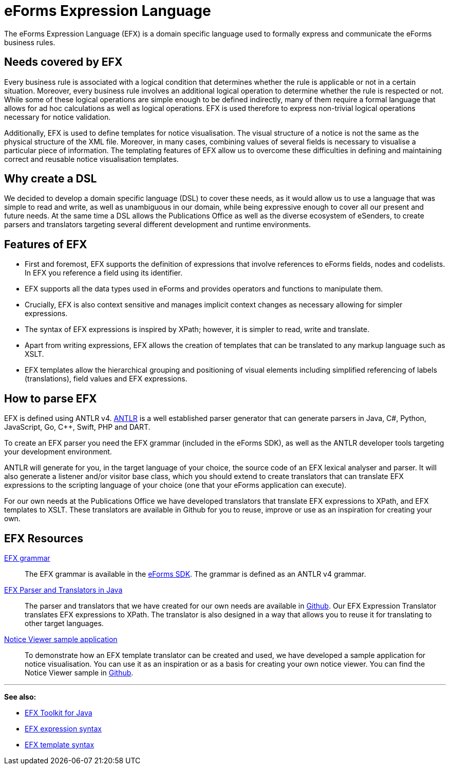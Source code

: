 = eForms Expression Language

The eForms Expression Language (EFX) is a domain specific language used to formally express and communicate the eForms business rules.

== Needs covered by EFX
Every business rule is associated with a logical condition that determines whether the rule is applicable or not in a certain situation. Moreover, every business rule involves an additional logical operation to determine whether the rule is respected or not. While some of these logical operations are simple enough to be defined indirectly, many of them require a formal language that allows for ad hoc calculations as well as logical operations. EFX is used therefore to express non-trivial logical operations necessary for notice validation.

Additionally, EFX is used to define templates for notice visualisation. The visual structure of a notice is not the same as the physical structure of the XML file. Moreover, in many cases, combining values of several fields is necessary to visualise a particular piece of information. The templating features of EFX allow us to overcome these difficulties in defining and maintaining correct and reusable notice visualisation templates. 

== Why create a DSL
We decided to develop a domain specific language (DSL) to cover these needs, as it would allow us to use a language that was simple to read and write, as well as unambiguous in our domain, while being expressive enough to cover all our present and future needs. At the same time a DSL allows the Publications Office as well as the diverse ecosystem of eSenders, to create parsers and translators targeting several different development and runtime environments.

== Features of EFX
* First and foremost, EFX supports the definition of expressions that involve references to eForms fields, nodes and codelists. In EFX you reference a field using its identifier.
* EFX supports all the data types used in eForms and provides operators and functions to manipulate them.
* Crucially, EFX is also context sensitive and manages implicit context changes as necessary allowing for simpler expressions.
* The syntax of EFX expressions is inspired by XPath; however, it is simpler to read, write and translate. 
* Apart from writing expressions, EFX allows the creation of templates that can be translated to any markup language such as XSLT. 
* EFX templates allow the hierarchical grouping and positioning of visual elements including simplified referencing of labels (translations), field values and EFX expressions.

== How to parse EFX

EFX is defined using ANTLR v4. https://www.antlr.org[ANTLR] is a well established parser generator that can generate parsers in Java, C#, Python, JavaScript, Go, C++, Swift, PHP and DART. 

To create an EFX parser you need the EFX grammar (included in the eForms SDK), as well as the ANTLR developer tools targeting your development environment.

ANTLR will generate for you, in the target language of your choice, the source code of an EFX lexical analyser and parser. It will also generate a listener and/or visitor base class, which you should extend to create translators that can translate EFX expressions to the scripting language of your choice (one that your eForms application can execute). 

For our own needs at the Publications Office we have developed translators that translate EFX expressions to XPath, and EFX templates to XSLT. These translators are available in Github for you to reuse, improve or use as an inspiration for creating your own.

== EFX Resources

https://github.com/OP-TED/eForms-SDK/tree/main/efx-grammar[EFX grammar]::
The EFX grammar is available in the https://github.com/OP-TED/eForms-SDK[eForms SDK]. The grammar is defined as an ANTLR v4 grammar.

https://github.com/OP-TED/efx-toolkit-java[EFX Parser and Translators in Java]::
The parser and translators that we have created for our own needs are available in https://github.com/OP-TED/efx-toolkit-java[Github]. Our EFX Expression Translator translates EFX expressions to XPath. The translator is also designed in a way that allows you to reuse it for translating to other target languages.

https://github.com/OP-TED/eforms-notice-viewer[Notice Viewer sample application]::
To demonstrate how an EFX template translator can be created and used, we have developed a sample application for notice visualisation. You can use it as an inspiration or as a basis for creating your own notice viewer. You can find the Notice Viewer sample in https://github.com/OP-TED/eforms-notice-viewer[Github].


'''
*See also:*

* xref:efx-toolkit:index.adoc[EFX Toolkit for Java]
* xref:efx:expression-syntax.adoc[EFX expression syntax]
* xref:efx:template-syntax.adoc[EFX template syntax]
